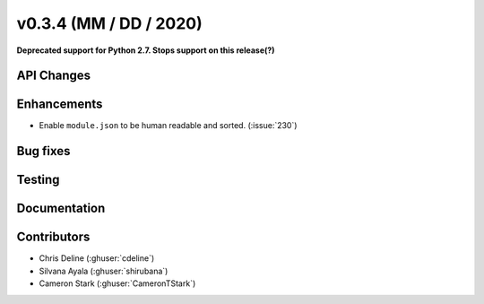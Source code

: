 .. _whatsnew_0304:

v0.3.4 (MM / DD / 2020)
------------------------

**Deprecated support for Python 2.7. Stops support on this release(?)**

API Changes
~~~~~~~~~~~


Enhancements
~~~~~~~~~~~~
* Enable ``module.json`` to be human readable and sorted. (:issue:`230`)

Bug fixes
~~~~~~~~~


Testing
~~~~~~~


Documentation
~~~~~~~~~~~~~~


Contributors
~~~~~~~~~~~~
* Chris Deline (:ghuser:`cdeline`)
* Silvana Ayala (:ghuser:`shirubana`)
* Cameron Stark (:ghuser:`CameronTStark`)
